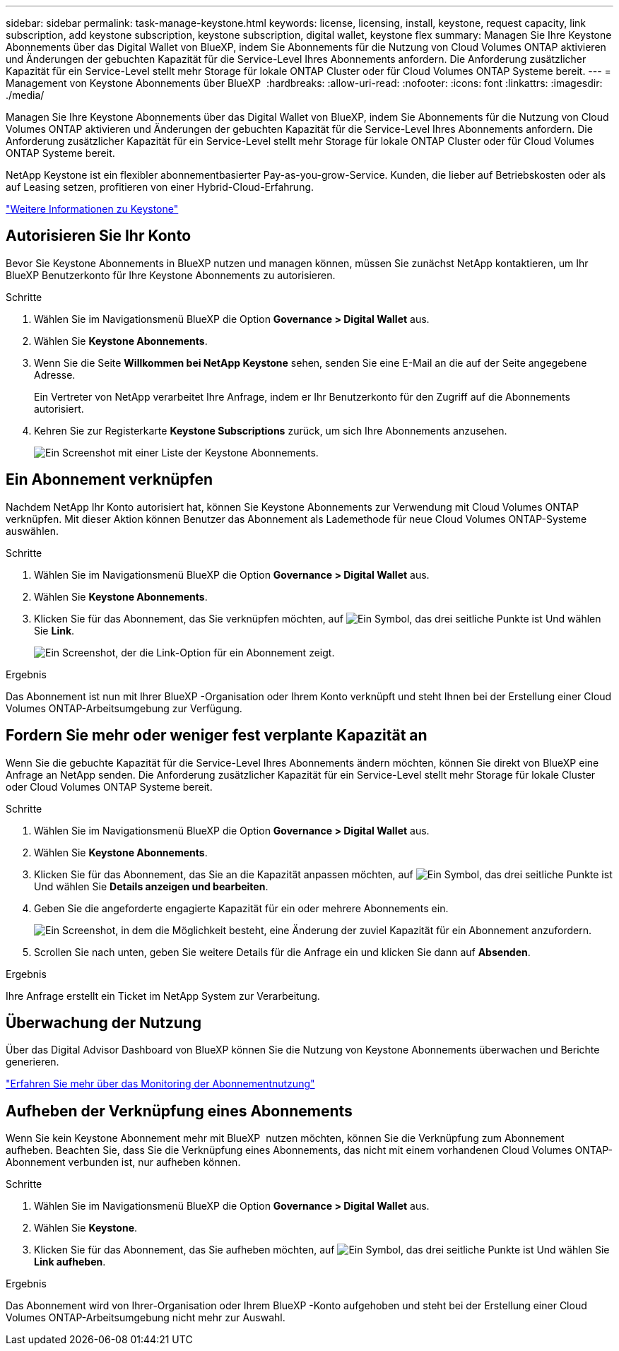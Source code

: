 ---
sidebar: sidebar 
permalink: task-manage-keystone.html 
keywords: license, licensing, install, keystone, request capacity, link subscription, add keystone subscription, keystone subscription, digital wallet, keystone flex 
summary: Managen Sie Ihre Keystone Abonnements über das Digital Wallet von BlueXP, indem Sie Abonnements für die Nutzung von Cloud Volumes ONTAP aktivieren und Änderungen der gebuchten Kapazität für die Service-Level Ihres Abonnements anfordern. Die Anforderung zusätzlicher Kapazität für ein Service-Level stellt mehr Storage für lokale ONTAP Cluster oder für Cloud Volumes ONTAP Systeme bereit. 
---
= Management von Keystone Abonnements über BlueXP 
:hardbreaks:
:allow-uri-read: 
:nofooter: 
:icons: font
:linkattrs: 
:imagesdir: ./media/


[role="lead lead"]
Managen Sie Ihre Keystone Abonnements über das Digital Wallet von BlueXP, indem Sie Abonnements für die Nutzung von Cloud Volumes ONTAP aktivieren und Änderungen der gebuchten Kapazität für die Service-Level Ihres Abonnements anfordern. Die Anforderung zusätzlicher Kapazität für ein Service-Level stellt mehr Storage für lokale ONTAP Cluster oder für Cloud Volumes ONTAP Systeme bereit.

NetApp Keystone ist ein flexibler abonnementbasierter Pay-as-you-grow-Service. Kunden, die lieber auf Betriebskosten oder als auf Leasing setzen, profitieren von einer Hybrid-Cloud-Erfahrung.

https://www.netapp.com/services/keystone/["Weitere Informationen zu Keystone"^]



== Autorisieren Sie Ihr Konto

Bevor Sie Keystone Abonnements in BlueXP nutzen und managen können, müssen Sie zunächst NetApp kontaktieren, um Ihr BlueXP Benutzerkonto für Ihre Keystone Abonnements zu autorisieren.

.Schritte
. Wählen Sie im Navigationsmenü BlueXP die Option *Governance > Digital Wallet* aus.
. Wählen Sie *Keystone Abonnements*.
. Wenn Sie die Seite *Willkommen bei NetApp Keystone* sehen, senden Sie eine E-Mail an die auf der Seite angegebene Adresse.
+
Ein Vertreter von NetApp verarbeitet Ihre Anfrage, indem er Ihr Benutzerkonto für den Zugriff auf die Abonnements autorisiert.

. Kehren Sie zur Registerkarte *Keystone Subscriptions* zurück, um sich Ihre Abonnements anzusehen.
+
image:screenshot-keystone-overview.png["Ein Screenshot mit einer Liste der Keystone Abonnements."]





== Ein Abonnement verknüpfen

Nachdem NetApp Ihr Konto autorisiert hat, können Sie Keystone Abonnements zur Verwendung mit Cloud Volumes ONTAP verknüpfen. Mit dieser Aktion können Benutzer das Abonnement als Lademethode für neue Cloud Volumes ONTAP-Systeme auswählen.

.Schritte
. Wählen Sie im Navigationsmenü BlueXP die Option *Governance > Digital Wallet* aus.
. Wählen Sie *Keystone Abonnements*.
. Klicken Sie für das Abonnement, das Sie verknüpfen möchten, auf image:icon-action.png["Ein Symbol, das drei seitliche Punkte ist"] Und wählen Sie *Link*.
+
image:screenshot-keystone-link.png["Ein Screenshot, der die Link-Option für ein Abonnement zeigt."]



.Ergebnis
Das Abonnement ist nun mit Ihrer BlueXP -Organisation oder Ihrem Konto verknüpft und steht Ihnen bei der Erstellung einer Cloud Volumes ONTAP-Arbeitsumgebung zur Verfügung.



== Fordern Sie mehr oder weniger fest verplante Kapazität an

Wenn Sie die gebuchte Kapazität für die Service-Level Ihres Abonnements ändern möchten, können Sie direkt von BlueXP eine Anfrage an NetApp senden. Die Anforderung zusätzlicher Kapazität für ein Service-Level stellt mehr Storage für lokale Cluster oder Cloud Volumes ONTAP Systeme bereit.

.Schritte
. Wählen Sie im Navigationsmenü BlueXP die Option *Governance > Digital Wallet* aus.
. Wählen Sie *Keystone Abonnements*.
. Klicken Sie für das Abonnement, das Sie an die Kapazität anpassen möchten, auf image:icon-action.png["Ein Symbol, das drei seitliche Punkte ist"] Und wählen Sie *Details anzeigen und bearbeiten*.
. Geben Sie die angeforderte engagierte Kapazität für ein oder mehrere Abonnements ein.
+
image:screenshot-keystone-request.png["Ein Screenshot, in dem die Möglichkeit besteht, eine Änderung der zuviel Kapazität für ein Abonnement anzufordern."]

. Scrollen Sie nach unten, geben Sie weitere Details für die Anfrage ein und klicken Sie dann auf *Absenden*.


.Ergebnis
Ihre Anfrage erstellt ein Ticket im NetApp System zur Verarbeitung.



== Überwachung der Nutzung

Über das Digital Advisor Dashboard von BlueXP können Sie die Nutzung von Keystone Abonnements überwachen und Berichte generieren.

https://docs.netapp.com/us-en/keystone-staas/integrations/aiq-keystone-details.html["Erfahren Sie mehr über das Monitoring der Abonnementnutzung"^]



== Aufheben der Verknüpfung eines Abonnements

Wenn Sie kein Keystone Abonnement mehr mit BlueXP  nutzen möchten, können Sie die Verknüpfung zum Abonnement aufheben. Beachten Sie, dass Sie die Verknüpfung eines Abonnements, das nicht mit einem vorhandenen Cloud Volumes ONTAP-Abonnement verbunden ist, nur aufheben können.

.Schritte
. Wählen Sie im Navigationsmenü BlueXP die Option *Governance > Digital Wallet* aus.
. Wählen Sie *Keystone*.
. Klicken Sie für das Abonnement, das Sie aufheben möchten, auf image:icon-action.png["Ein Symbol, das drei seitliche Punkte ist"] Und wählen Sie *Link aufheben*.


.Ergebnis
Das Abonnement wird von Ihrer-Organisation oder Ihrem BlueXP -Konto aufgehoben und steht bei der Erstellung einer Cloud Volumes ONTAP-Arbeitsumgebung nicht mehr zur Auswahl.
